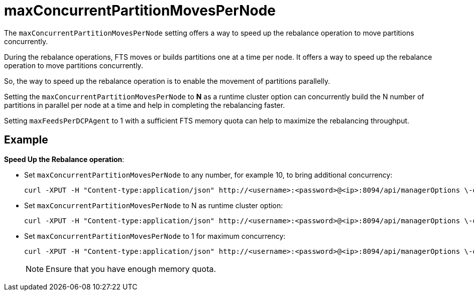 = maxConcurrentPartitionMovesPerNode 
:description: pass:q[The `maxConcurrentPartitionMovesPerNode` setting offers a way to speed up the rebalance operation to move partitions concurrently.]

{description}

During the rebalance operations, FTS moves or builds partitions one at a time per node.
It offers a way to speed up the rebalance operation to move partitions concurrently.

So, the way to speed up the rebalance operation is to enable the movement of partitions parallelly.

Setting the `maxConcurrentPartitionMovesPerNode` to *N* as a runtime cluster option can concurrently build the N number of partitions in parallel per node at a time and help in completing the rebalancing faster.

Setting `maxFeedsPerDCPAgent` to 1 with a sufficient FTS memory quota can help to maximize the rebalancing throughput.

== Example

*Speed Up the Rebalance operation*:

* 	Set `maxConcurrentPartitionMovesPerNode` to any number, for example 10, to bring additional concurrency:
+
----
curl -XPUT -H "Content-type:application/json" http://<username>:<password>@<ip>:8094/api/managerOptions \-d '{"maxConcurrentPartitionMovesPerNode": "10"}
----

*	Set `maxConcurrentPartitionMovesPerNode` to N as runtime cluster option:
+
----
curl -XPUT -H "Content-type:application/json" http://<username>:<password>@<ip>:8094/api/managerOptions \-d '{"maxConcurrentPartitionMovesPerNode": "N"}'
----

*	Set `maxConcurrentPartitionMovesPerNode` to 1 for maximum concurrency:
+
----
curl -XPUT -H "Content-type:application/json" http://<username>:<password>@<ip>:8094/api/managerOptions \-d '{"maxFeedsPerDCPAgent": "1"}'
----
+ 
    
NOTE: Ensure that you have enough memory quota.
